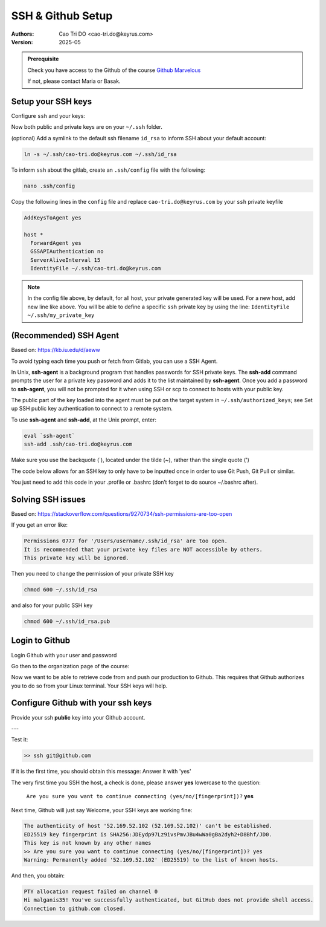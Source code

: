 =========================
SSH & Github Setup
=========================

:Authors:
    Cao Tri DO <cao-tri.do@keyrus.com>
:Version: 2025-05

.. admonition:: Prerequisite
   :class: hint

   Check you have access to the Github of the course `Github Marvelous <https://github.com/end-to-end-mlops-databricks-3>`__

   If not, please contact Maria or Basak.


Setup your SSH keys
===================

Configure ``ssh`` and your keys:

.. tab:: Generate your own SSH keys

  You can generate your own SSH keys (private and public) using this command

  .. code:: bash

    ssh-keygen

  You then, will be prompt to:

  - Give a name to our SSH key file (by default, ``id_rsa``). We advice to put your email address (*i.e*, ``cao-tri.do@keyrus.com``)
  - Put a passphrase (password) for your private key. This is optional but recommended. We recommend that you put your linux password to easy remember it.

  You should normally see this screen:

  .. image:: git_setup/ssh-keygen.png

.. tab:: SSH keys are given

  .. warning::

      - Use as SSH keys the one provided by the DevOps team.
      - They will provide you with a zip file e.g. ``cao-tri.do@keyrus.com.zip`` with
        both your public and private key, copy them in your Windows Documents folder.

        Please save the zip file in your Windows Documents folder.

  .. note::

    We can access the Windows filesystem from the Linux VM::

      ctdo@W11DOFAVIER:~$ df -h /mnt/c
      Sys. de fichiers Taille Utilisé Dispo Uti% Monté sur
      C:\                376G     62G  315G  17% /mnt/c

  Unzip the zip file in an ``.ssh`` folder directly from the ``.ssh`` folder, (example
  below with ctdo's account):

  .. code:: bash

      ctdo@W11DOFAVIER:~$ cd
      ctdo@W11DOFAVIER:~$ mkdir .ssh
      ctdo@W11DOFAVIER:~$ cd .ssh
      ctdo@W11DOFAVIER:~/.ssh$ unzip /mnt/c/Users/ctdo/Documents/cao-tri.do@keyrus.com.zip
      Archive:  /mnt/c/Users/ctdo/Documents/cao-tri.do@keyrus.com.zip
        inflating: cao-tri.do@keyrus.com
        inflating: cao-tri.do@keyrus.com.pub
      ctdo@W11DOFAVIER:~/.ssh$ rm
      /mnt/c/Users/ctdo/Documents/cao-tri.do@keyrus.com.zip

Now both public and private keys are on your ``~/.ssh`` folder.

(optional) Add a symlink to the default ssh filename ``id_rsa`` to inform SSH about your default
account:

.. code:: bash

  ln -s ~/.ssh/cao-tri.do@keyrus.com ~/.ssh/id_rsa

To inform ``ssh`` about the gitlab, create an ``.ssh/config`` file with the following:

.. code:: bash

  nano .ssh/config

Copy the following lines in the ``config`` file and replace ``cao-tri.do@keyrus.com`` by your ``ssh`` private keyfile

.. code:: bash

    AddKeysToAgent yes

    host *
      ForwardAgent yes
      GSSAPIAuthentication no
      ServerAliveInterval 15
      IdentityFile ~/.ssh/cao-tri.do@keyrus.com


.. note::
  In the config file above, by default, for all host, your private generated key will be used.
  For a new host, add new line like above. You will be able to define a specific ``ssh`` private key
  by using the line: ``IdentityFile ~/.ssh/my_private_key``

(Recommended) SSH Agent
=======================

Based on: https://kb.iu.edu/d/aeww

To avoid typing each time you push or fetch from Gitlab, you can use a SSH Agent.

In Unix, **ssh-agent** is a background program that handles passwords for SSH private keys.
The **ssh-add** command prompts the user for a private key password and adds it to the list maintained by **ssh-agent**.
Once you add a password to **ssh-agent**, you will not be prompted for it when using SSH or
scp to connect to hosts with your public key.

The public part of the key loaded into the agent must be put on the target system in ``~/.ssh/authorized_keys``;
see Set up SSH public key authentication to connect to a remote system.

To use **ssh-agent** and **ssh-add**, at the Unix prompt, enter:

.. code:: bash

  eval `ssh-agent`
  ssh-add .ssh/cao-tri.do@keyrus.com

Make sure you use the backquote (`), located under the tilde (~), rather than the single quote (')

The code below allows for an SSH key to only have to be inputted once in order to use Git Push, Git Pull or similar.

.. tab:: Simple agent

  .. code-block:: shell

    eval `ssh-agent`
    ssh-add .ssh/cao-tri.do@keyrus.com

.. tab:: Advanced agent

  .. code-block:: shell

    env=~/.ssh/agent.env

    agent_load_env () { test -f "$env" && . "$env" >| /dev/null ; }

    agent_start () {
      (umask 077; ssh-agent >| "$env")
      . "$env" >| /dev/null ; }

    agent_load_env

    # agent_run_state: 0=agent running w/ key; 1=agent w/o key; 2=agent not running
    agent_run_state=$(ssh-add -l >| /dev/null 2>&1; echo $?)

    if [ ! "$SSH_AUTH_SOCK" ] || [ $agent_run_state = 2 ]; then
      agent_start
      ssh-add
    elif [ "$SSH_AUTH_SOCK" ] && [ $agent_run_state = 1 ]; then
      ssh-add
    fi

    unset env

You just need to add this code in your .profile or .bashrc (don’t forget to do source ~/.bashrc after).

Solving SSH issues
==================


Based on: https://stackoverflow.com/questions/9270734/ssh-permissions-are-too-open

If you get an error like:

.. code:: bash

  Permissions 0777 for '/Users/username/.ssh/id_rsa' are too open.
  It is recommended that your private key files are NOT accessible by others.
  This private key will be ignored.

Then you need to change the permission of your private SSH key

.. code:: bash

  chmod 600 ~/.ssh/id_rsa

and also for your public SSH key

.. code:: bash

  chmod 600 ~/.ssh/id_rsa.pub


Login to Github
=========================

Login Github with your user and password

.. image:: gitlab/github_signin.png
   :width: 300

Go then to the organization page of the course:

.. image:: gitlab/github_organization.png
   :width: 800

Now we want to  be able to retrieve code from and push our production to Github. This
requires that Github authorizes you to do so from your Linux terminal. Your SSH keys will
help.

Configure Github with your ssh keys
========================================
Provide your ssh **public** key into your Github account.


.. tab:: Gitlab SSH keys

   Go to this URL: https://github.com/settings/profile

   |gitlab_set_ssh_key|

   Step_1, Step_2, Step_3 are describe in the image above

.. tab:: cat ssh public key

  From your Linux get your SSH pub key

  For Step_4 please get the content of ~/.ssh/your_pub_key.pub with ``cat``::

     >> cat ~/.ssh/cao-tri.do@keyrus.com
     ssh-rsa AAAAB3NzaC1yc2EAAAADAQABAAACAQCtEFiagtxuIcNkcm39ZB81 ... bPCX7JsYvSivK4hl
     cASQ== cao-tri.do@keyrus.com

  .. image:: /docs/empty.png
     :width: 200px

.. tab:: Add

   below, cut and past the SSH public key to the form and click to "Add"

   |gitlab_add_ssh_key|

.. tab:: Added

   Your key has been added in your Gitlab profile

   |gitlab_ssh_key_done|

.. |gitlab_set_ssh_key| image:: gitlab/github_set_ssh_key.png
   :width: 430px
.. |gitlab_add_ssh_key| image:: gitlab/gitlab_add_ssh_pub_key.png
   :width: 430px
.. |gitlab_ssh_key_done| image:: gitlab/gitlab_ssh_key_done.png
   :width: 430px

---

Test it:

.. code::

   >> ssh git@github.com

If it is the first time, you should obtain this message: Answer it with 'yes'

The very first time you SSH the host, a check is done, please answer **yes** lowercase
to the question:

   ``Are you sure you want to continue connecting (yes/no/[fingerprint])?`` **yes**

Next time, Github will just say Welcome, your SSH keys are working fine:

.. code::

   The authenticity of host '52.169.52.102 (52.169.52.102)' can't be established.
   ED25519 key fingerprint is SHA256:JDEydp97Lz9ivsPmvJBu4wWa0gBa2dyh2+D8Bhf/JD0.
   This key is not known by any other names
   >> Are you sure you want to continue connecting (yes/no/[fingerprint])? yes
   Warning: Permanently added '52.169.52.102' (ED25519) to the list of known hosts.

And then, you obtain:

.. code:: bash

    PTY allocation request failed on channel 0
    Hi malganis35! You've successfully authenticated, but GitHub does not provide shell access.
    Connection to github.com closed.
